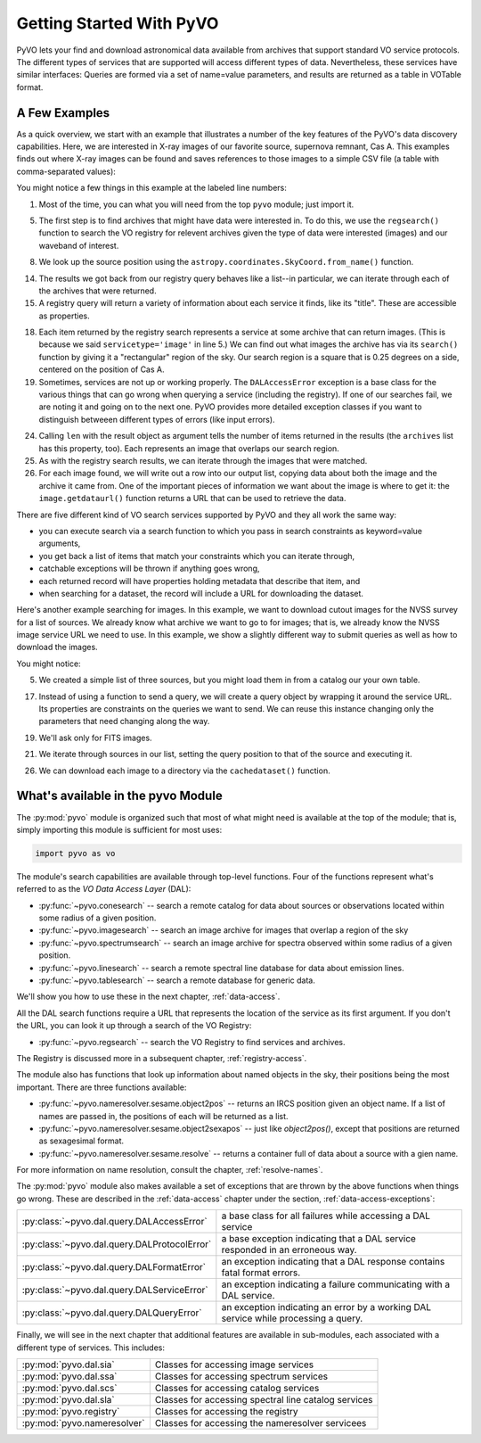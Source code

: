 .. _getting-started:

*************************
Getting Started With PyVO
*************************

PyVO lets your find and download astronomical data available from
archives that support standard VO service protocols.   The different
types of services that are supported will access different types of
data.  Nevertheless, these services have similar interfaces:  Queries
are formed via a set of name=value parameters, and results are
returned as a table in VOTable format.   

.. _getting-started-examples:

==============
A Few Examples
==============

As a quick overview, we start with an example that illustrates a
number of the key features of the PyVO's data discovery capabilities.
Here, we are interested in X-ray images of our favorite source,
supernova remnant, Cas A.  This examples finds out where X-ray images
can be found and saves references to those images to a simple CSV
file (a table with comma-separated values):

.. code-block:: python
    :linenos:

    import pyvo as vo
    from astropy.coordinates import SkyCoord

    # find archives with x-ray images
    archives = vo.regsearch(servicetype='image', waveband='x-ray')

    # position of my favorite source
    pos = SkyCoord.from_name('Cas A')

    # find images and list in a CSV file
    with open('cas-a.csv', 'w') as csv:
        csv.write("Archive title,Image title,format,RA,Dec,URL\n")
        for arch in archives:
            print "searching {0}...".format(arch.res_title)

            try:
                matches = arch.search(
                    pos=(pos.ra.deg, pos.dec.deg), size=0.25)
            except vo.DALAccessError as ex:
                print "Trouble accessing {0} archive {1}".format(
                    arch.res_title, str(ex))
                continue

            print "...found {0} images".format(len(matches))
            for image in matches:
                csv.write(','.join((
                    arch.res_title, image.title, 
                    str(image.ra), str(image.dec), image.format,
                    image.getdataurl())) + "\n")

You might notice a few things in this example at the labeled line
numbers: 

1.  Most of the time, you can what you will need from the top ``pyvo``
    module; just import it.  

5.  The first step is to find archives that might have data were
    interested in.  To do this, we use the ``regsearch()`` function to search
    the VO registry for relevent archives given the type of data were
    interested (images) and our waveband of interest.  

8.  We look up the source position using
    the ``astropy.coordinates.SkyCoord.from_name()`` function.

14. The results we got back from our registry query behaves like a
    list--in particular, we can iterate through each of the archives that
    were returned.  

15. A registry query will return a variety of information about each
    service it finds, like its "title".  These are accessible as
    properties.  

18. Each item returned by the registry search represents a service at
    some archive that can return images.  (This is because we said
    ``servicetype='image'`` in line 5.)  We can find out what images the
    archive has via its ``search()`` function by giving it a "rectangular"
    region of the sky.  Our search region is a square that is 0.25 degrees
    on a side, centered on the position of Cas A.  

19. Sometimes, services are not up or working properly.   The
    ``DALAccessError`` exception is a base class for the various things
    that can go wrong when querying a service (including the registry).
    If one of our searches fail, we are noting it and going on to the next
    one.  PyVO provides more detailed exception classes if you want to
    distinguish betweeen different types of errors (like input errors).  

24. Calling ``len`` with the result object as argument tells the number of items
    returned in the results (the ``archives`` list has this property, too).
    Each represents an image that overlaps our search region.

25. As with the registry search results, we can iterate through the
    images that were matched.  

26. For each image found, we will write out a row into our output
    list, copying data about both the image and the archive it came from.
    One of the important pieces of information we want about the image is
    where to get it:  the ``image.getdataurl()`` function returns a URL
    that can be used to retrieve the data.  

There are five different kind of VO search services supported by PyVO 
and they all work the same way:  

* you can execute search via a search function to which you pass in
  search constraints as keyword=value arguments,
* you get back a list of items that match your constraints which you
  can iterate through,
* catchable exceptions will be thrown if anything goes wrong, 
* each returned record will have properties holding metadata that
  describe that item, and 
* when searching for a dataset, the record will include a URL for
  downloading the dataset.  

Here's another example searching for images.  In this example, we want
to download cutout images for the NVSS survey for a list of sources.
We already know what archive we want to go to for images; that is, we
already know the NVSS image service URL we need to use.  In this
example, we show a slightly different way to submit queries as well as
how to download the images. 

.. code-block:: python
   :linenos:

   import pyvo as vo
   from astropy.coordinates import SkyCoord

   # obtain your list of positions from somewhere
   sourcenames = ["ngc4258", "m101", "m51"]
   mysources = {}
   for src in sourcenames:
       mysources[src] = SkyCoord.from_name(src)

   # create an output directory for cutouts
   import os
   if not os.path.exists("NVSSimages"):
       os.mkdir("NVSSimages")

   # setup a query object for NVSS
   nvss = "http://skyview.gsfc.nasa.gov/cgi-bin/vo/sia.pl?survey=nvss&"
   query = vo.sia.SIAQuery(nvss)
   query.size = 0.2                 # degrees
   query.format = 'image/fits'

   for name, pos in mysources.items():
       query.pos = (pos.ra.deg, pos.dec.deg)
       results=query.execute()
       for image in results:
           print "Downloading %s..." % name
           image.cachedataset(filename="NVSSimages/%s.fits" % name)

You might notice:

5.  We created a simple list of three sources, but you might load them in
    from a catalog our your own table.  

17. Instead of using a function to send a query, we will create a
    query object by wrapping it around the service URL.  Its properties
    are constraints on the queries we want to send.  We can reuse this
    instance changing only the parameters that need changing along the
    way.  

19. We'll ask only for FITS images.

21. We iterate through sources in our list, setting the query
    position to that of the source and executing it.  

26. We can download each image to a directory via the
    ``cachedataset()`` function.  

.. _getting-started-pyvo:

===================================
What's available in the pyvo Module
===================================

The :py:mod:`pyvo` module is organized such that most of what might need is
available at the top of the module; that is, simply importing this
module is sufficient for most uses:

.. code-block:: python

   import pyvo as vo

The module's search capabilities are available through top-level
functions.  Four of the functions represent what's referred to as the
*VO Data Access Layer* (DAL):

* :py:func:`~pyvo.conesearch` -- search a remote catalog for data
  about sources or observations located within some radius of a given
  position.  
* :py:func:`~pyvo.imagesearch` -- search an image archive for images
  that overlap a region of the sky
* :py:func:`~pyvo.spectrumsearch` -- search an image archive for spectra
  observed within some radius of a given position.
* :py:func:`~pyvo.linesearch` -- search a remote spectral line database
  for data about emission lines.  
* :py:func:`~pyvo.tablesearch` -- search a remote database for generic data.

We'll show you how to use these in the next chapter,
:ref:`data-access`.  

All the DAL search functions require a URL that represents the
location of the service as its first argument.  If you don't the URL,
you can look it up through a search of the VO Registry:

* :py:func:`~pyvo.regsearch` -- search the VO Registry to find
  services and archives.  

The Registry is discussed more in a subsequent chapter,
:ref:`registry-access`. 

The module also has functions that look up information about named
objects in the sky, their positions being the most important.  There
are three functions available:

* :py:func:`~pyvo.nameresolver.sesame.object2pos` -- returns an
  IRCS position given an object name.  If a list of names are passed in,
  the positions of each will be returned as a list.  
* :py:func:`~pyvo.nameresolver.sesame.object2sexapos` -- just like
  `object2pos()`, except that positions are returned as sexagesimal
  format.  
* :py:func:`~pyvo.nameresolver.sesame.resolve` -- returns a container
  full of data about a source with a gien name.  

For more information on name resolution, consult the chapter,
:ref:`resolve-names`.  

The :py:mod:`pyvo` module also makes available a set of exceptions
that are thrown by the above functions when things go wrong.  These
are described in the :ref:`data-access` chapter under the section,
:ref:`data-access-exceptions`: 

============================================  ===================================================================================
:py:class:`~pyvo.dal.query.DALAccessError`    a base class for all failures while accessing a DAL service
:py:class:`~pyvo.dal.query.DALProtocolError`  a base exception indicating that a DAL service responded in an erroneous way.  
:py:class:`~pyvo.dal.query.DALFormatError`    an exception indicating that a DAL response contains fatal format errors.
:py:class:`~pyvo.dal.query.DALServiceError`   an exception indicating a failure communicating with a DAL service.
:py:class:`~pyvo.dal.query.DALQueryError`     an exception indicating an error by a working DAL service while processing a query.  
============================================  ===================================================================================

.. raw:: html

   <br>

Finally, we will see in the next chapter that additional features are
available in sub-modules, each associated with a different type of
services.  This includes:

===========================  ====================================================
:py:mod:`pyvo.dal.sia`       Classes for accessing image services
:py:mod:`pyvo.dal.ssa`       Classes for accessing spectrum services
:py:mod:`pyvo.dal.scs`       Classes for accessing catalog services
:py:mod:`pyvo.dal.sla`       Classes for accessing spectral line catalog services
:py:mod:`pyvo.registry`      Classes for accessing the registry
:py:mod:`pyvo.nameresolver`  Classes for accessing the nameresolver servicees
===========================  ====================================================
